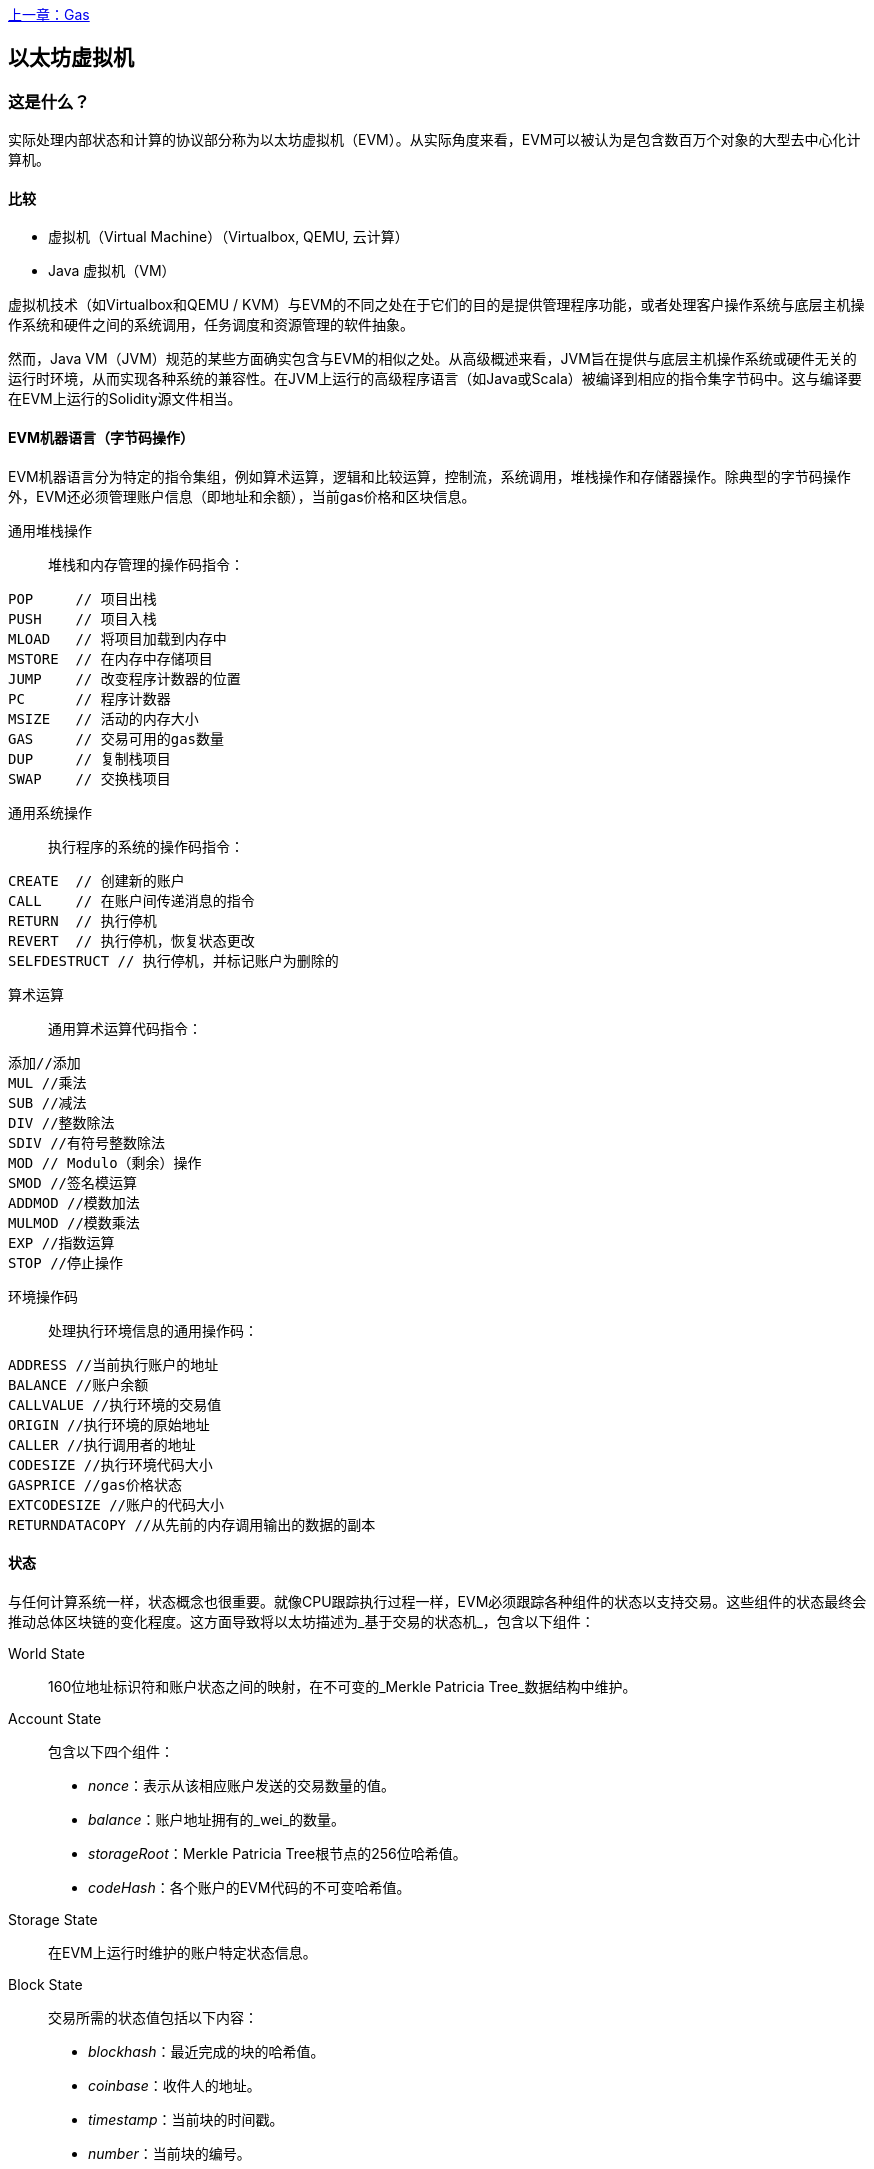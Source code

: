 <<第十三章#,上一章：Gas>>

[[evm_chapter]]
== 以太坊虚拟机

[[evm_description]]
=== 这是什么？
实际处理内部状态和计算的协议部分称为以太坊虚拟机（EVM）。从实际角度来看，EVM可以被认为是包含数百万个对象的大型去中心化计算机。

[[evm_comparison]]
==== 比较

* 虚拟机（Virtual Machine）（Virtualbox, QEMU, 云计算）

* Java 虚拟机（VM）

虚拟机技术（如Virtualbox和QEMU / KVM）与EVM的不同之处在于它们的目的是提供管理程序功能，或者处理客户操作系统与底层主机操作系统和硬件之间的系统调用，任务调度和资源管理的软件抽象。

然而，Java VM（JVM）规范的某些方面确实包含与EVM的相似之处。从高级概述来看，JVM旨在提供与底层主机操作系统或硬件无关的运行时环境，从而实现各种系统的兼容性。在JVM上运行的高级程序语言（如Java或Scala）被编译到相应的指令集字节码中。这与编译要在EVM上运行的Solidity源文件相当。

[[evm_bytecode_overview]]
==== EVM机器语言（字节码操作）

EVM机器语言分为特定的指令集组，例如算术运算，逻辑和比较运算，控制流，系统调用，堆栈操作和存储器操作。除典型的字节码操作外，EVM还必须管理账户信息（即地址和余额），当前gas价格和区块信息。

[[common_stack_opcodes]]
通用堆栈操作:: 堆栈和内存管理的操作码指令：

----
POP     // 项目出栈
PUSH    // 项目入栈
MLOAD   // 将项目加载到内存中
MSTORE  // 在内存中存储项目
JUMP    // 改变程序计数器的位置
PC      // 程序计数器
MSIZE   // 活动的内存大小
GAS     // 交易可用的gas数量
DUP     // 复制栈项目
SWAP    // 交换栈项目
----

[[common_system_opcodes]]
通用系统操作:: 执行程序的系统的操作码指令：

----
CREATE  // 创建新的账户
CALL    // 在账户间传递消息的指令
RETURN  // 执行停机
REVERT  // 执行停机，恢复状态更改
SELFDESTRUCT // 执行停机，并标记账户为删除的
----

[[common_arithmetic_opcodes]]
算术运算:: 通用算术运算代码指令：

----
添加//添加
MUL //乘法
SUB //减法
DIV //整数除法
SDIV //有符号整数除法
MOD // Modulo（剩余）操作
SMOD //签名模运算
ADDMOD //模数加法
MULMOD //模数乘法
EXP //指数运算
STOP //停止操作
----

[[common_environment_opcodes]]
环境操作码:: 处理执行环境信息的通用操作码：

----
ADDRESS //当前执行账户的地址
BALANCE	//账户余额
CALLVALUE //执行环境的交易值
ORIGIN //执行环境的原始地址
CALLER //执行调用者的地址
CODESIZE //执行环境代码大小
GASPRICE //gas价格状态
EXTCODESIZE //账户的代码大小
RETURNDATACOPY //从先前的内存调用输出的数据的副本
----

[[evm_state_descriptions]]
==== 状态

与任何计算系统一样，状态概念也很重要。就像CPU跟踪执行过程一样，EVM必须跟踪各种组件的状态以支持交易。这些组件的状态最终会推动总体区块链的变化程度。这方面导致将以太坊描述为_基于交易的状态机_，包含以下组件：

World State:: 160位地址标识符和账户状态之间的映射，在不可变的_Merkle Patricia Tree_数据结构中维护。

Account State:: 包含以下四个组件：

* _nonce_：表示从该相应账户发送的交易数量的值。

* _balance_：账户地址拥有的_wei_的数量。

* _storageRoot_：Merkle Patricia Tree根节点的256位哈希值。

* _codeHash_：各个账户的EVM代码的不可变哈希值。

Storage State:: 在EVM上运行时维护的账户特定状态信息。

Block State:: 交易所需的状态值包括以下内容：

* _blockhash_：最近完成的块的哈希值。

* _coinbase_：收件人的地址。

* _timestamp_：当前块的时间戳。

* _number_：当前块的编号。

* _difficulty_：当前区块的难度。

* _gaslimit_：当前区块的gas限制。

Runtime Environment Information:: 用于使用交易的信息。

* _gasprice_：当前汽油价格，由交易发起人指定。

* _codesize_：交易代码库的大小。

* _caller_：执行当前交易的账户的地址。

* _origin_：当前交易原始发件人的地址。


状态转换使用以下函数计算：

以太坊状态转换函数:: 用于计算_valid state transition_。

区块终结状态转换函数:: 用于确定最终块的状态，作为挖矿过程的一部分，包含区块奖励。

区块级状态转换函数:: 应用于交易状态时的区块终结状态转换函数的结果状态。


[[compiling_solidity_to_evm]]
==== 将Solidity编译为EVM字节码

[[solc_help]]
可以通过命令行完成将Solidity源文件编译为EVM字节码。有关其他编译选项的列表，只需运行以下命令：

----
$ solc --help
----

[[solc_opcodes_option]]
使用_--opcodes_命令行选项可以轻松实现生成Solidity源文件的原始操作码流。此操作码流会遗漏一些信息（_--asm_选项会生成完整信息），但这对于第一次介绍是足够的。例如，编译示例Solidity文件_Example.sol_并将操作码输出填充到名为_BytecodeDir_的目录中，使用以下命令完成：

----
$ solc -o BytecodeOutputDir --opcodes Example.sol
----

或

[[solc_asm_option]]
----
$ solc -o BytecodeOutputDir --asm Example.sol
----

[[solc_bin_option]]
以下命令将为我们的示例程序生成字节码二进制文件：

----
$ solc -o BytecodeOutputDir --bin Example.sol
----

生成的输出操作码文件将取决于Solidity源文件中包含的特定合约。我们的简单Solidity文件_Example.sol_ <<simple_solidity_example>>只有一个名为“example”的合约。

[[simple_solidity_example]]
----
pragma solidity ^0.4.19;

contract example {

  address contractOwner;

  function example() {
    contractOwner = msg.sender;
  }
}
----

如果查看_BytecodeDir_目录，你将看到操作码文件_example.opcode_（请参阅<<simple_solidity_example>>），其中包含“example”合约的EVM机器语言操作码指令。在文本编辑器中打开_example.opcode_文件将显示以下内容：

[[opcode_output]]
----
PUSH1 0x60 PUSH1 0x40 MSTORE CALLVALUE ISZERO PUSH1 0xE JUMPI PUSH1 0x0 DUP1 REVERT JUMPDEST CALLER PUSH1 0x0 DUP1 PUSH2 0x100 EXP DUP2 SLOAD DUP2 PUSH20 0xFFFFFFFFFFFFFFFFFFFFFFFFFFFFFFFFFFFFFFFF MUL NOT AND SWAP1 DUP4 PUSH20 0xFFFFFFFFFFFFFFFFFFFFFFFFFFFFFFFFFFFFFFFF AND MUL OR SWAP1 SSTORE POP PUSH1 0x35 DUP1 PUSH1 0x5B PUSH1 0x0 CODECOPY PUSH1 0x0 RETURN STOP PUSH1 0x60 PUSH1 0x40 MSTORE PUSH1 0x0 DUP1 REVERT STOP LOG1 PUSH6 0x627A7A723058 KECCAK256 JUMP 0xb9 SWAP14 0xcb 0x1e 0xdd RETURNDATACOPY 0xec 0xe0 0x1f 0x27 0xc9 PUSH5 0x9C5ABCC14A NUMBER 0x5e INVALID EXTCODESIZE 0xdb 0xcf EXTCODESIZE 0x27 EXTCODESIZE 0xe2 0xb8 SWAP10 0xed 0x
----

使用_--asm_选项编译示例会在_BytecodeDir_目录中生成一个文件 _example.evm_。这包含详细的EVM机器语言说明：


[[asm_output]]
----
/* "Example.sol":26:132  contract example {... */
  mstore(0x40, 0x60)
    /* "Example.sol":74:130  function example() {... */
  jumpi(tag_1, iszero(callvalue))
  0x0
  dup1
  revert
tag_1:
    /* "Example.sol":115:125  msg.sender */
  caller
    /* "Example.sol":99:112  contractOwner */
  0x0
  dup1
    /* "Example.sol":99:125  contractOwner = msg.sender */
  0x100
  exp
  dup2
  sload
  dup2
  0xffffffffffffffffffffffffffffffffffffffff
  mul
  not
  and
  swap1
  dup4
  0xffffffffffffffffffffffffffffffffffffffff
  and
  mul
  or
  swap1
  sstore
  pop
    /* "Example.sol":26:132  contract example {... */
  dataSize(sub_0)
  dup1
  dataOffset(sub_0)
  0x0
  codecopy
  0x0
  return
stop

sub_0: assembly {
        /* "Example.sol":26:132  contract example {... */
      mstore(0x40, 0x60)
      0x0
      dup1
      revert

    auxdata: 0xa165627a7a7230582056b99dcb1edd3eece01f27c9649c5abcc14a435efe3bdbcf3b273be2b899eda90029
}
----

_--bin_ 选项产生以下内容：

[[bin_output]]
----
60606040523415600e57600080fd5b336000806101000a81548173
ffffffffffffffffffffffffffffffffffffffff
021916908373
ffffffffffffffffffffffffffffffffffffffff
160217905550603580605b6000396000f3006060604052600080fd00a165627a7a7230582056b99dcb1e
----

让我们检查前两条指令（参考<<common_stack_opcodes>>）：

[[opcode_analysis_1]]
----
PUSH1 0x60 PUSH1 0x40
----

这里我们有_mnemonic_“PUSH1”，后跟一个值为“0x60”的原始字节。这对应于EVM指令，该操作将操作码之后的单字节解释为文字值并将其推入堆栈。可以将大小最多为32个字节的值压入堆栈。例如，以下字节码将4字节值压入堆栈：

[[opcode_analysis_2]]
----
PUSH4 0x7f1baa12
----

第二个push操作码将“0x40”存储到堆栈中（在那里已存在的“0x60”之上）。

接下来的两个指令：

[[opcode_analysis_3]]
----
MSTORE CALLVALUE
----

MSTORE是一个堆栈/内存操作（参见<<common_stack_opcodes>>），它将值保存到内存中，而CALLVALUE是一个环境操作码（参见<<common_environment_opcodes>>），它返回正在执行的消息调用的存放值。

[[evm_bytecode_execution]]
==== 执行EVM字节码

[[gas_accounting_execution]]
==== Gas，会计

对于每个交易，都有一个关联的_gas-limit_和_gas-price_，它们构成了EVM执行的费用。这些费用用于促进交易的必要资源，例如计算和存储。gas还用于创建账户和智能合约。

[[turing_completeness_and_gas]]
==== 图灵完备性和gas

简单来说，如果系统或编程语言可以解决你输入的任何问题，它是_图灵完备的_。这在以太坊黄皮书中讨论过：

[quote, Gavin Wood, ETHEREUM: A SECURE DECENTRALISED GENERALISED TRANSACTION LEDGER]
____________________________________________________________________
It is a _quasi_-Turing complete machine; the quasi qualification comes from the fact that the computation is intrinsically bounded through a parameter, gas, which limits the total amount of computation done.
____________________________________________________________________

虽然EVM理论上可以解决它收到的任何问题，但gas可能会阻止它这样做。这可能在以下几个方面发生：

1）在以太坊开采的块具有与之相关的gas限制; 也就是说，区块内所有交易所使用的总gas不能超过一定限度。
2）由于gas和gas价格齐头并进，即使取消了gas限制，高度复杂的交易也可能在经济上不可行。

但是，对于大多数用例，EVM可以解决提供给它的任何问题。

[[bytecode_vs_runtime_bytecode]]
==== 字节码与运行时字节码

编译合约时，你可以获得_合约字节码_或_运行时字节码_。

合约字节码包含实际上最终位于区块链上的字节码_以及_将字节码放在区块链上并运行合约构造函数所需的字节码。

另一方面，运行时字节码只是最终位于区块链上的字节码。这不包括初始化合约并将其放在区块链上所需的字节码。

让我们以前面创建的简单`Faucet.sol`合约为例。

[[faucet_example]]
----
// Version of Solidity compiler this program was written for
pragma solidity ^0.4.19;

// Our first contract is a faucet!
contract Faucet {

  // Give out ether to anyone who asks
  function withdraw(uint withdraw_amount) public {

      // Limit withdrawal amount
      require(withdraw_amount <= 100000000000000000);

      // Send the amount to the address that requested it
      msg.sender.transfer(withdraw_amount);
    }

  // Accept any incoming amount
  function () public payable {}

}
----

要获得合约字节码，我们将运行`solc --bin Faucet.sol`。如果我们只想要运行时字节码，我们将运行`solc --bin-runtime Faucet.sol`。

如果比较这些命令的输出，你将看到运行时字节码是合约字节码的子集。换句话说，运行时字节码完全包含在合约字节码中。

[[disassembling_the_bytecode]]
==== 反汇编字节码

反汇编EVM字节码是了解高级别Solidity在EVM中的作用的好方法。你可以使用一些反汇编程序来执行此操作：

- *Porosity* 是一个流行的开源反编译器：https://github.com/comaeio/porosity
- *Ethersplay* 是Binary Ninja的EVM插件，一个反汇编程序：https://github.com/trailofbits/ethersplay
- *IDA-Evm* 是IDA的EVM插件，另一个反汇编程序：https://github.com/trailofbits/ida-evm

在本节中，我们将使用 Binary Ninja 的 *Ethersplay* 插件。

在获取Faucet.sol的运行时字节码后，我们可以将其提供给Binary Ninja（在导入Ethersplay插件之后）以查看EVM指令。

[[Faucet_disassembled]]
.Disassembling the Faucet runtime bytecode
image::images/Faucet_disassembled.png["Faucet.sol runtime bytecode disassembled"]

当你将交易发送到智能合约时，交易首先会与该智能合约的**调度员（dispatcher）**进行交互。调度程序读入交易的数据字段并将其发送到适当的函数。

在熟悉的MSTORE指令之后，我们在编译的Faucet.sol合约中看到以下创建：

[[faucet_instructions]]
----
PUSH1 0x4
CALLDATASIZE
LT
PUSH1 0x3f
JUMPI
----

"PUSH1 0x4" 将0x4置于堆栈顶部，栈初始为空。“CALLDATASIZE”获取接收到的交易的calldata的大小（以字节为单位）并将其推送到堆栈中。当前堆栈如下所示：

.Current stack
[width="40%",frame="topbot",options="header,footer"]
|======================
|Stack
|0x4
|length of calldata from tx (msg.data)
|======================

下一条指令是“LT”，是“小于（less than）”的缩写。LT指令检查堆栈上的顶部项是否小于堆栈上的下一项。在我们的例子中，它检查CALLDATASIZE的结果是否小于4个字节。

为什么EVM会检查交易的calldata是否至少为4个字节？因为函数标识符的工作原理。每个函数由其keccak256哈希的前四个字节标识。通过将函数的名称和它所采用的参数放入keccak256哈希函数，我们可以推导出它的函数标识符。在我们的合约中，我们有：

[[faucet_function_identifier]]
```
keccak256("withdraw(uint256)") = 0x2e1a7d4d...
```

因此，“withdraw（uint256）”函数的函数标识符是0x2e1a7d4d，因为它们是结果哈希的前四个字节。函数标识符总是4个字节长，所以如果发送给合约的交易的整个数据字段小于4个字节，那么除非定义了_fallback函数_，否则没有交易可能与之通信的函数。因为我们在Faucet.sol中实现了这样的fallback函数，所以当calldata的长度小于4个字节时，EVM会跳转到此函数。

如果msg.data字段少于4个字节，LT将弹出堆栈的前两个值并将1推到其上。否则，它会推入0。在我们的例子中，让我们假设发送给我们的合约的transaciton的msg.data字段_was_少于4个字节。

“PUSH1 0x3f”指令将字节“0x3f”压入堆栈。在此指令之后，堆栈如下所示：

.Current stack
[width="40%",frame="topbot",options="header,footer"]
|======================
|Stack
|1
|0x3f
|======================

下一条指令是“JUMPI”，代表“jump if”。它的工作原理如下：

[[faucet_jump_instruction_text]]
----
jumpi(label, cond) // Jump to "label" if "cond" is true
----

在我们的例子中，“label”是0x3f，这是我们的fallback函数存在于我们的智能合约中的地方。“cond”参数为1，它来自之前LT指令的结果。要将整个序列放入单词中，如果交易数据少于4个字节，则合约将跳转到fallback函数。

[[Faucet_jumpi_instruction]]
.JUMPI instruction leading to fallback function
image::images/Faucet_jumpi_instruction.png["JUMPI instruction leading to fallback function"]

我们来看一下调度员的核心代码块。假设我们收到的长度大于4个字节的calldata，“JUMPI”指令不会跳转到回退函数。相反，代码执行将遵循下一条指令：

[[faucet_instructions]]
----
PUSH1 0x0
CALLDATALOAD
PUSH29 0x1000000...
SWAP1
DIV
PUSH4 0xffffffff
AND
DUP1
PUSH4 0x2e1a7d4d
EQ
PUSH1 0x41
JUMPI
----

“PUSH1 0x0”将0压入堆栈，否则为空。“CALLDATALOAD”接受发送到智能合约的calldata中的索引作为参数，并从该索引读取32个字节，如下所示：

[[faucet_calldataload_instruction_text]]
----
calldataload(p) // call data starting from position p (32 bytes)
----

由于0是从PUSH1 0x0命令传递给它的索引，因此CALLDATALOAD从字节0开始读取32字节的calldata，然后将其推送到堆栈的顶部（在弹出原始0x0之后）。在“PUSH29 0x1000000 ...”指令之后，堆栈如下所示：

.Current stack
[width="40%",frame="topbot",options="header,footer"]
|======================
|Stack
|32 bytes of calldata starting at byte 0
|0x1000000... (29 bytes in length)
|======================

“SWAP1”用它后面的_第i个_元素交换堆栈顶部元素。在这里，它与密钥数据交换0x1000000 ... 新堆栈如下所示：

.Current stack
[width="40%",frame="topbot",options="header,footer"]
|======================
|Stack
|0x1000000... (29 bytes in length)
|32 bytes of calldata starting at byte 0
|======================

下一条指令是“DIV”，其工作方式如下：

[[faucet_div_instruction_text]]
----
div(x, y) // x / y
----

在这里，x = 32字节的calldata从字节0开始，y = 0x100000000 ...（总共29个字节）。你能想到调度员为什么要进行划分吗？这是一个提示：我们从索引0开始从calldata读取32个字节。该calldata的前四个字节是函数标识符。

我们之前推送的0x100000000 ....长度为29个字节，由开头的1组成，后跟全0。将我们的32字节的calldata除以此0x100000000 ....将只留下从索引0开始的callataload的_topmost 4字节_这四个字节 - 从索引0开始的calldataload中的前四个字节 - 是函数标识符，并且这就是EVM如何提取该字段。

如果你不清楚这一部分，可以这样想：在base~10~，1234000/1000 = 1234。在base~16~中，这没有什么不同。不是每个地方都是10的倍数，它是16的倍数。正如在我们的较小的例子中除以10^3^（1000）只保留最顶部的数字，将我们的32字节基数~16~值除以16^29^做同样的事。

DIV（函数标识符）的结果被推送到堆栈上，我们的新堆栈如下：

.Current stack
[width="40%",frame="topbot",options="header,footer"]
|======================
|Stack
|function identifier sent in msg.data
|======================

由于“PUSH4 0xffffffff”和“AND”指令是冗余的，我们可以完全忽略它们，因为堆栈在完成后将保持不变。“DUP1”指令复制堆栈上的1^st^项，这是函数标识符。下一条指令“PUSH4 0x2e1a7d4d”将抽取（uint256）函数的计算函数标识符推送到堆栈。堆栈现在看起来如下：

.Current stack
[width="40%",frame="topbot",options="header,footer"]
|======================
|Stack
|function identifier sent in msg.data
|function identifier sent in msg.data
|0x2e1a7d4d
|======================

下一条指令“EQ”弹出堆栈的前两项并对它们进行比较。这是调度程序完成其主要工作的地方：它比较交易的msg.data字段中发送的函数标识符是否与withdraw（uint256）匹配。如果它们相等，则EQ将1推入堆栈，这最终将用于跳转到fallback函数。否则，EQ将0推入堆栈。

假设发送给我们合约的交易确实以withdraw（uint256）的函数标识符开头，我们的新栈看起来如下：

.Current stack
[width="40%",frame="topbot",options="header,footer"]
|======================
|Stack
|function identifier sent in msg.data
|1
|======================

接下来，我们有“PUSH1 0x41”，这是withdraw（uint256）函数在合约中的地址。在此指令之后，堆栈如下所示：

.Current stack
[width="40%",frame="topbot",options="header,footer"]
|======================
|Stack
|function identifier sent in msg.data
|1
|0x41
|======================

接下来是JUMPI指令，它再次接受堆栈上的前两个元素作为参数。在这种情况下，我们有“jumpi（0x41,1）”，它告诉EVM执行跳转到withdraw（uint256）函数的位置。

[[evm_tools_references]]
=== EVM工具参考
* [ByteCode To Opcode Disassembler](https://etherscan.io/opcode-tool) (用于检查/调试编译是否完整运行，如果源代码未发布则可用于逆向工程)


<<第十五章#,下一章：共识>>




